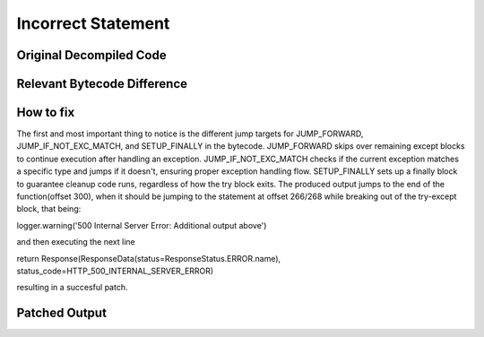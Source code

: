 Incorrect Statement
====================

Original Decompiled Code
-----------------------

.. image:: images/incomplete-statement

Relevant Bytecode Difference
----------------------------

.. image:: images/incomplete-statement

How to fix
----------

The first and most important thing to notice is the different jump targets for JUMP_FORWARD, JUMP_IF_NOT_EXC_MATCH, and SETUP_FINALLY in the bytecode. JUMP_FORWARD skips over remaining except blocks to continue execution after handling an exception. JUMP_IF_NOT_EXC_MATCH checks if the current exception matches a specific type and jumps if it doesn't, ensuring proper exception handling flow. SETUP_FINALLY sets up a finally block to guarantee cleanup code runs, regardless of how the try block exits. The produced output jumps to the end of the function(offset 300), when it should be jumping to the statement at offset 266/268 while breaking out of the try-except block, that being:

logger.warning('500 Internal Server Error: Additional output above')

and then executing the next line

return Response(ResponseData(status=ResponseStatus.ERROR.name), status_code=HTTP_500_INTERNAL_SERVER_ERROR)

resulting in a succesful patch.

Patched Output
--------------

.. image:: images/incomplete-statement